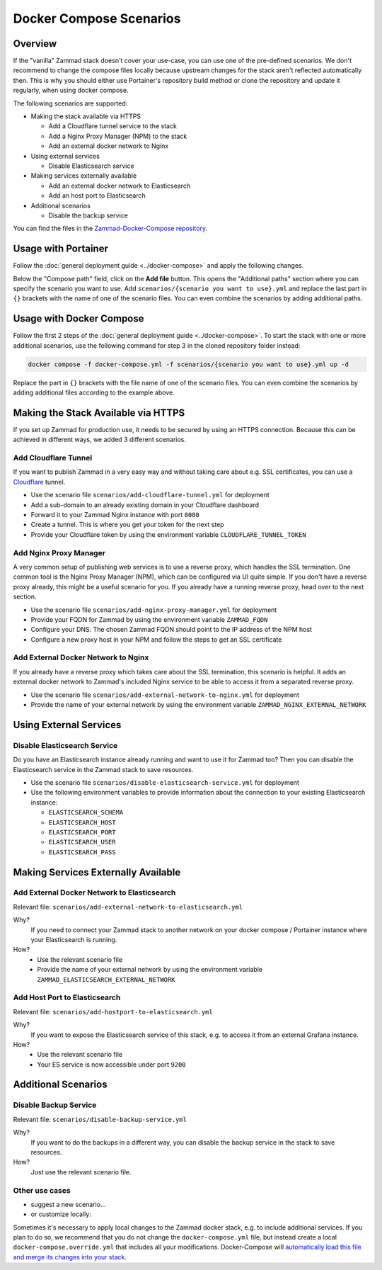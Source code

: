 Docker Compose Scenarios
========================

Overview
--------

If the "vanilla" Zammad stack doesn't cover your use-case, you can use one of
the pre-defined scenarios. We don't recommend to change the compose files
locally because upstream changes for the stack aren't reflected automatically
then. This is why you should either use Portainer's repository build method or
clone the repository and update it regularly, when using docker compose.

The following scenarios are supported:

- Making the stack available via HTTPS

  - Add a Cloudflare tunnel service to the stack
  - Add a Nginx Proxy Manager (NPM) to the stack
  - Add an external docker network to Nginx

- Using external services

  - Disable Elasticsearch service

- Making services externally available

  - Add an external docker network to Elasticsearch
  - Add an host port to Elasticsearch

- Additional scenarios

  - Disable the backup service

You can find the files in the
`Zammad-Docker-Compose repository <https://github.com/zammad/zammad-docker-compose>`_.

Usage with Portainer
--------------------

Follow the
:doc:`general deployment guide <../docker-compose>`
and apply the following changes.

Below the "Compose path" field, click on the **Add file** button. This opens
the "Additional paths" section where you can specify the scenario you want to
use. Add ``scenarios/{scenario you want to use}.yml`` and replace the last
part in ``{}`` brackets with the name of one of the scenario files. You can
even combine the scenarios by adding additional paths.

.. figure:: /images/install/docker-compose/additional-scenarios/portainer-additional-paths.png
    :alt: Screenshot shows where to add additional paths in Portainer
    :scale: 70%

Usage with Docker Compose
-------------------------

Follow the first 2 steps of the
:doc:`general deployment guide <../docker-compose>`. To start the stack with
one or more additional scenarios, use the following command for step 3 in
the cloned repository folder instead:

.. code-block:: sh

   docker compose -f docker-compose.yml -f scenarios/{scenario you want to use}.yml up -d

Replace the part in ``{}`` brackets with the file name of one of the scenario
files. You can even combine the scenarios by adding additional files according
to the example above.


Making the Stack Available via HTTPS
------------------------------------

If you set up Zammad for production use, it needs to be secured by using an
HTTPS connection. Because this can be achieved in different ways, we added 3
different scenarios.

Add Cloudflare Tunnel
^^^^^^^^^^^^^^^^^^^^^

If you want to publish Zammad in a very easy way and without taking
care about e.g. SSL certificates, you can use a
`Cloudflare <https://www.cloudflare.com/>`_ tunnel.

- Use the scenario file ``scenarios/add-cloudflare-tunnel.yml`` for deployment
- Add a sub-domain to an already existing domain in your Cloudflare dashboard
- Forward it to your Zammad Nginx instance with port ``8080``
- Create a tunnel. This is where you get your token for the next step
- Provide your Cloudflare token by using the environment variable
  ``CLOUDFLARE_TUNNEL_TOKEN``

Add Nginx Proxy Manager
^^^^^^^^^^^^^^^^^^^^^^^

A very common setup of publishing web services is to use a reverse proxy, which
handles the SSL termination. One common tool is the Nginx Proxy Manager (NPM),
which can be configured via UI quite simple. If you don't have a reverse
proxy already, this might be a useful scenario for you. If you already have a
running reverse proxy, head over to the next section.

- Use the scenario file ``scenarios/add-nginx-proxy-manager.yml`` for deployment
- Provide your FQDN for Zammad by using the environment variable ``ZAMMAD_FQDN``
- Configure your DNS. The chosen Zammad FQDN should point to the IP address of
  the NPM host
- Configure a new proxy host in your NPM and follow the steps to get an SSL
  certificate

Add External Docker Network to Nginx
^^^^^^^^^^^^^^^^^^^^^^^^^^^^^^^^^^^^

If you already have a reverse proxy which takes care about the SSL termination,
this scenario is helpful. It adds an external docker network to Zammad's
included Nginx service to be able to access it from a separated reverse proxy.

- Use the scenario file ``scenarios/add-external-network-to-nginx.yml`` for deployment
- Provide the name of your external network by using the environment
  variable ``ZAMMAD_NGINX_EXTERNAL_NETWORK``

Using External Services
-----------------------

Disable Elasticsearch Service
^^^^^^^^^^^^^^^^^^^^^^^^^^^^^

Do you have an Elasticsearch instance already running and want to use it for
Zammad too? Then you can disable the Elasticsearch service in the Zammad stack
to save resources.

- Use the scenario file ``scenarios/disable-elasticsearch-service.yml`` for
  deployment
- Use the following environment variables to provide information about the
  connection to your existing Elasticsearch instance:

  - ``ELASTICSEARCH_SCHEMA``
  - ``ELASTICSEARCH_HOST``
  - ``ELASTICSEARCH_PORT``
  - ``ELASTICSEARCH_USER``
  - ``ELASTICSEARCH_PASS``

Making Services Externally Available
------------------------------------

Add External Docker Network to Elasticsearch
^^^^^^^^^^^^^^^^^^^^^^^^^^^^^^^^^^^^^^^^^^^^

Relevant file: ``scenarios/add-external-network-to-elasticsearch.yml``

Why?
   If you need to connect your Zammad stack to another network on your
   docker compose / Portainer instance where your Elasticsearch is running.

How?
   - Use the relevant scenario file
   - Provide the name of your external network by using the environment
     variable ``ZAMMAD_ELASTICSEARCH_EXTERNAL_NETWORK``

Add Host Port to Elasticsearch
^^^^^^^^^^^^^^^^^^^^^^^^^^^^^^

Relevant file: ``scenarios/add-hostport-to-elasticsearch.yml``

Why?
   If you want to expose the Elasticsearch service of this stack, e.g. to
   access it from an external Grafana instance.

How?
   - Use the relevant scenario file
   - Your ES service is now accessible under port ``9200``

Additional Scenarios
--------------------

Disable Backup Service
^^^^^^^^^^^^^^^^^^^^^^

Relevant file: ``scenarios/disable-backup-service.yml``

Why?
   If you want to do the backups in a different way, you can disable the backup
   service in the stack to save resources.

How?
   Just use the relevant scenario file.

Other use cases
^^^^^^^^^^^^^^^

- suggest a new scenario…

- or customize locally:

Sometimes it's necessary to apply local changes to the Zammad docker stack, e.g. to
include additional services. If you plan to do so, we recommend that you do not change
the ``docker-compose.yml`` file, but instead create a local ``docker-compose.override.yml``
that includes all your modifications. Docker-Compose will
`automatically load this file and merge its changes into your stack <https://docs.docker.com/compose/multiple-compose-files/merge/>`_.
